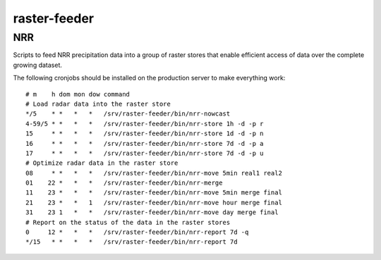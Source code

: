 raster-feeder
==========================================

NRR
---
Scripts to feed NRR precipitation data into a group of raster stores
that enable efficient access of data over the complete growing dataset.

The following cronjobs should be installed on the production server to
make everything work::

    # m    h dom mon dow command
    # Load radar data into the raster store
    */5    * *   *   *   /srv/raster-feeder/bin/nrr-nowcast
    4-59/5 * *   *   *   /srv/raster-feeder/bin/nrr-store 1h -d -p r
    15     * *   *   *   /srv/raster-feeder/bin/nrr-store 1d -d -p n
    16     * *   *   *   /srv/raster-feeder/bin/nrr-store 7d -d -p a
    17     * *   *   *   /srv/raster-feeder/bin/nrr-store 7d -d -p u
    # Optimize radar data in the raster store
    08     * *   *   *   /srv/raster-feeder/bin/nrr-move 5min real1 real2
    01    22 *   *   *   /srv/raster-feeder/bin/nrr-merge
    11    23 *   *   *   /srv/raster-feeder/bin/nrr-move 5min merge final
    21    23 *   *   1   /srv/raster-feeder/bin/nrr-move hour merge final
    31    23 1   *   *   /srv/raster-feeder/bin/nrr-move day merge final
    # Report on the status of the data in the raster stores
    0     12 *   *   *   /srv/raster-feeder/bin/nrr-report 7d -q
    */15   * *   *   *   /srv/raster-feeder/bin/nrr-report 7d
